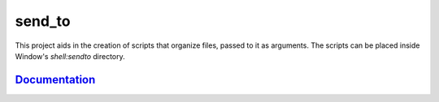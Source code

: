 send_to
=======

This project aids in the creation of scripts that organize files, passed to it
as arguments. The scripts can be placed inside Window's `shell:sendto`
directory.


`Documentation <https://send-to.readthedocs.io/en/latest/>`_
------------------------------------------------------------
